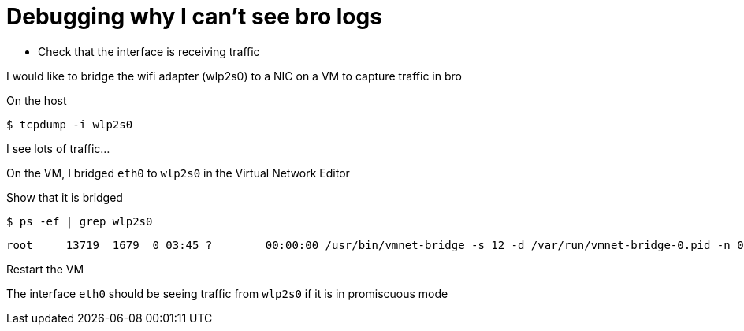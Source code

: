 = Debugging why I can't see bro logs

* Check that the interface is receiving traffic

I would like to bridge the wifi adapter (wlp2s0) to a NIC on a VM to capture traffic in bro

On the host

 $ tcpdump -i wlp2s0

I see lots of traffic...

On the VM, I bridged `eth0` to `wlp2s0` in the Virtual Network Editor


Show that it is bridged 

 $ ps -ef | grep wlp2s0

----
root     13719  1679  0 03:45 ?        00:00:00 /usr/bin/vmnet-bridge -s 12 -d /var/run/vmnet-bridge-0.pid -n 0 -iwlp2s0
----

Restart the VM 

The interface `eth0` should be seeing traffic from `wlp2s0` if it is in promiscuous mode

